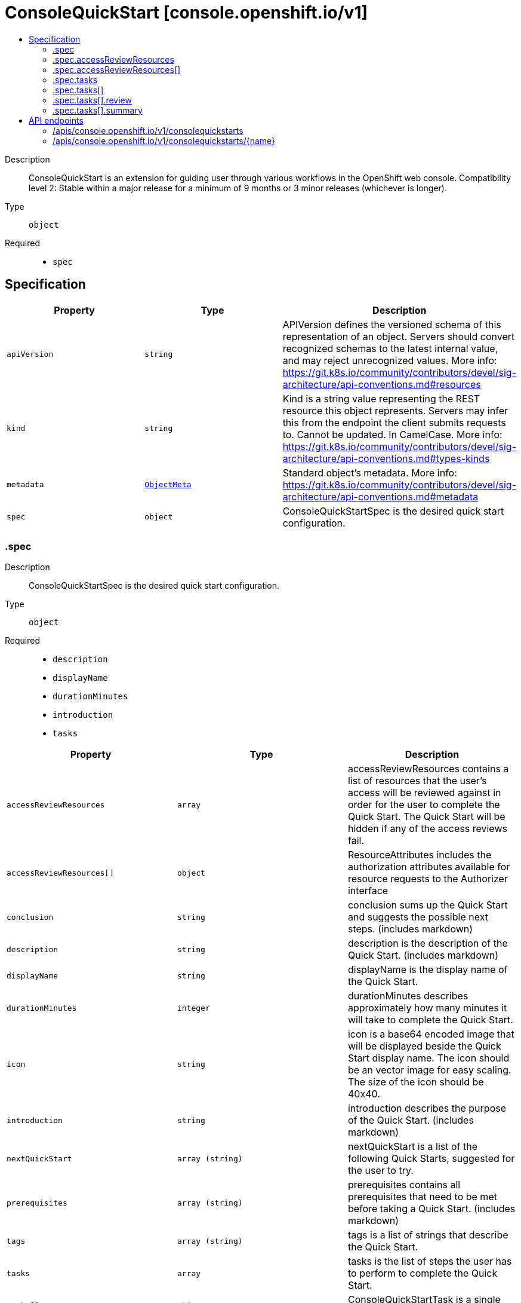 // Automatically generated by 'openshift-apidocs-gen'. Do not edit.
:_mod-docs-content-type: ASSEMBLY
[id="consolequickstart-console-openshift-io-v1"]
= ConsoleQuickStart [console.openshift.io/v1]
:toc: macro
:toc-title:

toc::[]


Description::
+
--
ConsoleQuickStart is an extension for guiding user through various workflows in the OpenShift web console.
 Compatibility level 2: Stable within a major release for a minimum of 9 months or 3 minor releases (whichever is longer).
--

Type::
  `object`

Required::
  - `spec`


== Specification

[cols="1,1,1",options="header"]
|===
| Property | Type | Description

| `apiVersion`
| `string`
| APIVersion defines the versioned schema of this representation of an object. Servers should convert recognized schemas to the latest internal value, and may reject unrecognized values. More info: https://git.k8s.io/community/contributors/devel/sig-architecture/api-conventions.md#resources

| `kind`
| `string`
| Kind is a string value representing the REST resource this object represents. Servers may infer this from the endpoint the client submits requests to. Cannot be updated. In CamelCase. More info: https://git.k8s.io/community/contributors/devel/sig-architecture/api-conventions.md#types-kinds

| `metadata`
| xref:../../rest_api/objects/index.adoc#io-k8s-apimachinery-pkg-apis-meta-v1-ObjectMeta[`ObjectMeta`]
| Standard object's metadata. More info: https://git.k8s.io/community/contributors/devel/sig-architecture/api-conventions.md#metadata

| `spec`
| `object`
| ConsoleQuickStartSpec is the desired quick start configuration.

|===
=== .spec
Description::
+
--
ConsoleQuickStartSpec is the desired quick start configuration.
--

Type::
  `object`

Required::
  - `description`
  - `displayName`
  - `durationMinutes`
  - `introduction`
  - `tasks`



[cols="1,1,1",options="header"]
|===
| Property | Type | Description

| `accessReviewResources`
| `array`
| accessReviewResources contains a list of resources that the user's access will be reviewed against in order for the user to complete the Quick Start. The Quick Start will be hidden if any of the access reviews fail.

| `accessReviewResources[]`
| `object`
| ResourceAttributes includes the authorization attributes available for resource requests to the Authorizer interface

| `conclusion`
| `string`
| conclusion sums up the Quick Start and suggests the possible next steps. (includes markdown)

| `description`
| `string`
| description is the description of the Quick Start. (includes markdown)

| `displayName`
| `string`
| displayName is the display name of the Quick Start.

| `durationMinutes`
| `integer`
| durationMinutes describes approximately how many minutes it will take to complete the Quick Start.

| `icon`
| `string`
| icon is a base64 encoded image that will be displayed beside the Quick Start display name. The icon should be an vector image for easy scaling. The size of the icon should be 40x40.

| `introduction`
| `string`
| introduction describes the purpose of the Quick Start. (includes markdown)

| `nextQuickStart`
| `array (string)`
| nextQuickStart is a list of the following Quick Starts, suggested for the user to try.

| `prerequisites`
| `array (string)`
| prerequisites contains all prerequisites that need to be met before taking a Quick Start. (includes markdown)

| `tags`
| `array (string)`
| tags is a list of strings that describe the Quick Start.

| `tasks`
| `array`
| tasks is the list of steps the user has to perform to complete the Quick Start.

| `tasks[]`
| `object`
| ConsoleQuickStartTask is a single step in a Quick Start.

|===
=== .spec.accessReviewResources
Description::
+
--
accessReviewResources contains a list of resources that the user's access will be reviewed against in order for the user to complete the Quick Start. The Quick Start will be hidden if any of the access reviews fail.
--

Type::
  `array`




=== .spec.accessReviewResources[]
Description::
+
--
ResourceAttributes includes the authorization attributes available for resource requests to the Authorizer interface
--

Type::
  `object`




[cols="1,1,1",options="header"]
|===
| Property | Type | Description

| `group`
| `string`
| Group is the API Group of the Resource.  "*" means all.

| `name`
| `string`
| Name is the name of the resource being requested for a "get" or deleted for a "delete". "" (empty) means all.

| `namespace`
| `string`
| Namespace is the namespace of the action being requested.  Currently, there is no distinction between no namespace and all namespaces "" (empty) is defaulted for LocalSubjectAccessReviews "" (empty) is empty for cluster-scoped resources "" (empty) means "all" for namespace scoped resources from a SubjectAccessReview or SelfSubjectAccessReview

| `resource`
| `string`
| Resource is one of the existing resource types.  "*" means all.

| `subresource`
| `string`
| Subresource is one of the existing resource types.  "" means none.

| `verb`
| `string`
| Verb is a kubernetes resource API verb, like: get, list, watch, create, update, delete, proxy.  "*" means all.

| `version`
| `string`
| Version is the API Version of the Resource.  "*" means all.

|===
=== .spec.tasks
Description::
+
--
tasks is the list of steps the user has to perform to complete the Quick Start.
--

Type::
  `array`




=== .spec.tasks[]
Description::
+
--
ConsoleQuickStartTask is a single step in a Quick Start.
--

Type::
  `object`

Required::
  - `description`
  - `title`



[cols="1,1,1",options="header"]
|===
| Property | Type | Description

| `description`
| `string`
| description describes the steps needed to complete the task. (includes markdown)

| `review`
| `object`
| review contains instructions to validate the task is complete. The user will select 'Yes' or 'No'. using a radio button, which indicates whether the step was completed successfully.

| `summary`
| `object`
| summary contains information about the passed step.

| `title`
| `string`
| title describes the task and is displayed as a step heading.

|===
=== .spec.tasks[].review
Description::
+
--
review contains instructions to validate the task is complete. The user will select 'Yes' or 'No'. using a radio button, which indicates whether the step was completed successfully.
--

Type::
  `object`

Required::
  - `failedTaskHelp`
  - `instructions`



[cols="1,1,1",options="header"]
|===
| Property | Type | Description

| `failedTaskHelp`
| `string`
| failedTaskHelp contains suggestions for a failed task review and is shown at the end of task. (includes markdown)

| `instructions`
| `string`
| instructions contains steps that user needs to take in order to validate his work after going through a task. (includes markdown)

|===
=== .spec.tasks[].summary
Description::
+
--
summary contains information about the passed step.
--

Type::
  `object`

Required::
  - `failed`
  - `success`



[cols="1,1,1",options="header"]
|===
| Property | Type | Description

| `failed`
| `string`
| failed briefly describes the unsuccessfully passed task. (includes markdown)

| `success`
| `string`
| success describes the succesfully passed task.

|===

== API endpoints

The following API endpoints are available:

* `/apis/console.openshift.io/v1/consolequickstarts`
- `DELETE`: delete collection of ConsoleQuickStart
- `GET`: list objects of kind ConsoleQuickStart
- `POST`: create a ConsoleQuickStart
* `/apis/console.openshift.io/v1/consolequickstarts/{name}`
- `DELETE`: delete a ConsoleQuickStart
- `GET`: read the specified ConsoleQuickStart
- `PATCH`: partially update the specified ConsoleQuickStart
- `PUT`: replace the specified ConsoleQuickStart


=== /apis/console.openshift.io/v1/consolequickstarts


.Global query parameters
[cols="1,1,2",options="header"]
|===
| Parameter | Type | Description
| `pretty`
| `string`
| If 'true', then the output is pretty printed.
|===

HTTP method::
  `DELETE`

Description::
  delete collection of ConsoleQuickStart


.Query parameters
[cols="1,1,2",options="header"]
|===
| Parameter | Type | Description
| `allowWatchBookmarks`
| `boolean`
| allowWatchBookmarks requests watch events with type "BOOKMARK". Servers that do not implement bookmarks may ignore this flag and bookmarks are sent at the server's discretion. Clients should not assume bookmarks are returned at any specific interval, nor may they assume the server will send any BOOKMARK event during a session. If this is not a watch, this field is ignored.
| `continue`
| `string`
| The continue option should be set when retrieving more results from the server. Since this value is server defined, clients may only use the continue value from a previous query result with identical query parameters (except for the value of continue) and the server may reject a continue value it does not recognize. If the specified continue value is no longer valid whether due to expiration (generally five to fifteen minutes) or a configuration change on the server, the server will respond with a 410 ResourceExpired error together with a continue token. If the client needs a consistent list, it must restart their list without the continue field. Otherwise, the client may send another list request with the token received with the 410 error, the server will respond with a list starting from the next key, but from the latest snapshot, which is inconsistent from the previous list results - objects that are created, modified, or deleted after the first list request will be included in the response, as long as their keys are after the "next key".

This field is not supported when watch is true. Clients may start a watch from the last resourceVersion value returned by the server and not miss any modifications.
| `fieldSelector`
| `string`
| A selector to restrict the list of returned objects by their fields. Defaults to everything.
| `labelSelector`
| `string`
| A selector to restrict the list of returned objects by their labels. Defaults to everything.
| `limit`
| `integer`
| limit is a maximum number of responses to return for a list call. If more items exist, the server will set the `continue` field on the list metadata to a value that can be used with the same initial query to retrieve the next set of results. Setting a limit may return fewer than the requested amount of items (up to zero items) in the event all requested objects are filtered out and clients should only use the presence of the continue field to determine whether more results are available. Servers may choose not to support the limit argument and will return all of the available results. If limit is specified and the continue field is empty, clients may assume that no more results are available. This field is not supported if watch is true.

The server guarantees that the objects returned when using continue will be identical to issuing a single list call without a limit - that is, no objects created, modified, or deleted after the first request is issued will be included in any subsequent continued requests. This is sometimes referred to as a consistent snapshot, and ensures that a client that is using limit to receive smaller chunks of a very large result can ensure they see all possible objects. If objects are updated during a chunked list the version of the object that was present at the time the first list result was calculated is returned.
| `resourceVersion`
| `string`
| resourceVersion sets a constraint on what resource versions a request may be served from. See https://kubernetes.io/docs/reference/using-api/api-concepts/#resource-versions for details.

Defaults to unset
| `resourceVersionMatch`
| `string`
| resourceVersionMatch determines how resourceVersion is applied to list calls. It is highly recommended that resourceVersionMatch be set for list calls where resourceVersion is set See https://kubernetes.io/docs/reference/using-api/api-concepts/#resource-versions for details.

Defaults to unset
| `timeoutSeconds`
| `integer`
| Timeout for the list/watch call. This limits the duration of the call, regardless of any activity or inactivity.
| `watch`
| `boolean`
| Watch for changes to the described resources and return them as a stream of add, update, and remove notifications. Specify resourceVersion.
|===


.HTTP responses
[cols="1,1",options="header"]
|===
| HTTP code | Reponse body
| 200 - OK
| xref:../../rest_api/objects/index.adoc#io-k8s-apimachinery-pkg-apis-meta-v1-Status[`Status`] schema
| 401 - Unauthorized
| Empty
|===

HTTP method::
  `GET`

Description::
  list objects of kind ConsoleQuickStart


.Query parameters
[cols="1,1,2",options="header"]
|===
| Parameter | Type | Description
| `allowWatchBookmarks`
| `boolean`
| allowWatchBookmarks requests watch events with type "BOOKMARK". Servers that do not implement bookmarks may ignore this flag and bookmarks are sent at the server's discretion. Clients should not assume bookmarks are returned at any specific interval, nor may they assume the server will send any BOOKMARK event during a session. If this is not a watch, this field is ignored.
| `continue`
| `string`
| The continue option should be set when retrieving more results from the server. Since this value is server defined, clients may only use the continue value from a previous query result with identical query parameters (except for the value of continue) and the server may reject a continue value it does not recognize. If the specified continue value is no longer valid whether due to expiration (generally five to fifteen minutes) or a configuration change on the server, the server will respond with a 410 ResourceExpired error together with a continue token. If the client needs a consistent list, it must restart their list without the continue field. Otherwise, the client may send another list request with the token received with the 410 error, the server will respond with a list starting from the next key, but from the latest snapshot, which is inconsistent from the previous list results - objects that are created, modified, or deleted after the first list request will be included in the response, as long as their keys are after the "next key".

This field is not supported when watch is true. Clients may start a watch from the last resourceVersion value returned by the server and not miss any modifications.
| `fieldSelector`
| `string`
| A selector to restrict the list of returned objects by their fields. Defaults to everything.
| `labelSelector`
| `string`
| A selector to restrict the list of returned objects by their labels. Defaults to everything.
| `limit`
| `integer`
| limit is a maximum number of responses to return for a list call. If more items exist, the server will set the `continue` field on the list metadata to a value that can be used with the same initial query to retrieve the next set of results. Setting a limit may return fewer than the requested amount of items (up to zero items) in the event all requested objects are filtered out and clients should only use the presence of the continue field to determine whether more results are available. Servers may choose not to support the limit argument and will return all of the available results. If limit is specified and the continue field is empty, clients may assume that no more results are available. This field is not supported if watch is true.

The server guarantees that the objects returned when using continue will be identical to issuing a single list call without a limit - that is, no objects created, modified, or deleted after the first request is issued will be included in any subsequent continued requests. This is sometimes referred to as a consistent snapshot, and ensures that a client that is using limit to receive smaller chunks of a very large result can ensure they see all possible objects. If objects are updated during a chunked list the version of the object that was present at the time the first list result was calculated is returned.
| `resourceVersion`
| `string`
| resourceVersion sets a constraint on what resource versions a request may be served from. See https://kubernetes.io/docs/reference/using-api/api-concepts/#resource-versions for details.

Defaults to unset
| `resourceVersionMatch`
| `string`
| resourceVersionMatch determines how resourceVersion is applied to list calls. It is highly recommended that resourceVersionMatch be set for list calls where resourceVersion is set See https://kubernetes.io/docs/reference/using-api/api-concepts/#resource-versions for details.

Defaults to unset
| `timeoutSeconds`
| `integer`
| Timeout for the list/watch call. This limits the duration of the call, regardless of any activity or inactivity.
| `watch`
| `boolean`
| Watch for changes to the described resources and return them as a stream of add, update, and remove notifications. Specify resourceVersion.
|===


.HTTP responses
[cols="1,1",options="header"]
|===
| HTTP code | Reponse body
| 200 - OK
| xref:../../rest_api/objects/index.adoc#io-openshift-console-v1-ConsoleQuickStartList[`ConsoleQuickStartList`] schema
| 401 - Unauthorized
| Empty
|===

HTTP method::
  `POST`

Description::
  create a ConsoleQuickStart


.Query parameters
[cols="1,1,2",options="header"]
|===
| Parameter | Type | Description
| `dryRun`
| `string`
| When present, indicates that modifications should not be persisted. An invalid or unrecognized dryRun directive will result in an error response and no further processing of the request. Valid values are: - All: all dry run stages will be processed
| `fieldManager`
| `string`
| fieldManager is a name associated with the actor or entity that is making these changes. The value must be less than or 128 characters long, and only contain printable characters, as defined by https://golang.org/pkg/unicode/#IsPrint.
| `fieldValidation`
| `string`
| fieldValidation instructs the server on how to handle objects in the request (POST/PUT/PATCH) containing unknown or duplicate fields, provided that the `ServerSideFieldValidation` feature gate is also enabled. Valid values are: - Ignore: This will ignore any unknown fields that are silently dropped from the object, and will ignore all but the last duplicate field that the decoder encounters. This is the default behavior prior to v1.23 and is the default behavior when the `ServerSideFieldValidation` feature gate is disabled. - Warn: This will send a warning via the standard warning response header for each unknown field that is dropped from the object, and for each duplicate field that is encountered. The request will still succeed if there are no other errors, and will only persist the last of any duplicate fields. This is the default when the `ServerSideFieldValidation` feature gate is enabled. - Strict: This will fail the request with a BadRequest error if any unknown fields would be dropped from the object, or if any duplicate fields are present. The error returned from the server will contain all unknown and duplicate fields encountered.
|===

.Body parameters
[cols="1,1,2",options="header"]
|===
| Parameter | Type | Description
| `body`
| xref:../console_apis/consolequickstart-console-openshift-io-v1.adoc#consolequickstart-console-openshift-io-v1[`ConsoleQuickStart`] schema
|
|===

.HTTP responses
[cols="1,1",options="header"]
|===
| HTTP code | Reponse body
| 200 - OK
| xref:../console_apis/consolequickstart-console-openshift-io-v1.adoc#consolequickstart-console-openshift-io-v1[`ConsoleQuickStart`] schema
| 201 - Created
| xref:../console_apis/consolequickstart-console-openshift-io-v1.adoc#consolequickstart-console-openshift-io-v1[`ConsoleQuickStart`] schema
| 202 - Accepted
| xref:../console_apis/consolequickstart-console-openshift-io-v1.adoc#consolequickstart-console-openshift-io-v1[`ConsoleQuickStart`] schema
| 401 - Unauthorized
| Empty
|===


=== /apis/console.openshift.io/v1/consolequickstarts/{name}

.Global path parameters
[cols="1,1,2",options="header"]
|===
| Parameter | Type | Description
| `name`
| `string`
| name of the ConsoleQuickStart
|===

.Global query parameters
[cols="1,1,2",options="header"]
|===
| Parameter | Type | Description
| `pretty`
| `string`
| If 'true', then the output is pretty printed.
|===

HTTP method::
  `DELETE`

Description::
  delete a ConsoleQuickStart


.Query parameters
[cols="1,1,2",options="header"]
|===
| Parameter | Type | Description
| `dryRun`
| `string`
| When present, indicates that modifications should not be persisted. An invalid or unrecognized dryRun directive will result in an error response and no further processing of the request. Valid values are: - All: all dry run stages will be processed
| `gracePeriodSeconds`
| `integer`
| The duration in seconds before the object should be deleted. Value must be non-negative integer. The value zero indicates delete immediately. If this value is nil, the default grace period for the specified type will be used. Defaults to a per object value if not specified. zero means delete immediately.
| `orphanDependents`
| `boolean`
| Deprecated: please use the PropagationPolicy, this field will be deprecated in 1.7. Should the dependent objects be orphaned. If true/false, the "orphan" finalizer will be added to/removed from the object's finalizers list. Either this field or PropagationPolicy may be set, but not both.
| `propagationPolicy`
| `string`
| Whether and how garbage collection will be performed. Either this field or OrphanDependents may be set, but not both. The default policy is decided by the existing finalizer set in the metadata.finalizers and the resource-specific default policy. Acceptable values are: 'Orphan' - orphan the dependents; 'Background' - allow the garbage collector to delete the dependents in the background; 'Foreground' - a cascading policy that deletes all dependents in the foreground.
|===

.Body parameters
[cols="1,1,2",options="header"]
|===
| Parameter | Type | Description
| `body`
| xref:../../rest_api/objects/index.adoc#io-k8s-apimachinery-pkg-apis-meta-v1-DeleteOptions[`DeleteOptions`] schema
|
|===

.HTTP responses
[cols="1,1",options="header"]
|===
| HTTP code | Reponse body
| 200 - OK
| xref:../../rest_api/objects/index.adoc#io-k8s-apimachinery-pkg-apis-meta-v1-Status[`Status`] schema
| 202 - Accepted
| xref:../../rest_api/objects/index.adoc#io-k8s-apimachinery-pkg-apis-meta-v1-Status[`Status`] schema
| 401 - Unauthorized
| Empty
|===

HTTP method::
  `GET`

Description::
  read the specified ConsoleQuickStart


.Query parameters
[cols="1,1,2",options="header"]
|===
| Parameter | Type | Description
| `resourceVersion`
| `string`
| resourceVersion sets a constraint on what resource versions a request may be served from. See https://kubernetes.io/docs/reference/using-api/api-concepts/#resource-versions for details.

Defaults to unset
|===


.HTTP responses
[cols="1,1",options="header"]
|===
| HTTP code | Reponse body
| 200 - OK
| xref:../console_apis/consolequickstart-console-openshift-io-v1.adoc#consolequickstart-console-openshift-io-v1[`ConsoleQuickStart`] schema
| 401 - Unauthorized
| Empty
|===

HTTP method::
  `PATCH`

Description::
  partially update the specified ConsoleQuickStart


.Query parameters
[cols="1,1,2",options="header"]
|===
| Parameter | Type | Description
| `dryRun`
| `string`
| When present, indicates that modifications should not be persisted. An invalid or unrecognized dryRun directive will result in an error response and no further processing of the request. Valid values are: - All: all dry run stages will be processed
| `fieldManager`
| `string`
| fieldManager is a name associated with the actor or entity that is making these changes. The value must be less than or 128 characters long, and only contain printable characters, as defined by https://golang.org/pkg/unicode/#IsPrint.
| `fieldValidation`
| `string`
| fieldValidation instructs the server on how to handle objects in the request (POST/PUT/PATCH) containing unknown or duplicate fields, provided that the `ServerSideFieldValidation` feature gate is also enabled. Valid values are: - Ignore: This will ignore any unknown fields that are silently dropped from the object, and will ignore all but the last duplicate field that the decoder encounters. This is the default behavior prior to v1.23 and is the default behavior when the `ServerSideFieldValidation` feature gate is disabled. - Warn: This will send a warning via the standard warning response header for each unknown field that is dropped from the object, and for each duplicate field that is encountered. The request will still succeed if there are no other errors, and will only persist the last of any duplicate fields. This is the default when the `ServerSideFieldValidation` feature gate is enabled. - Strict: This will fail the request with a BadRequest error if any unknown fields would be dropped from the object, or if any duplicate fields are present. The error returned from the server will contain all unknown and duplicate fields encountered.
|===

.Body parameters
[cols="1,1,2",options="header"]
|===
| Parameter | Type | Description
| `body`
| xref:../../rest_api/objects/index.adoc#io-k8s-apimachinery-pkg-apis-meta-v1-Patch[`Patch`] schema
|
|===

.HTTP responses
[cols="1,1",options="header"]
|===
| HTTP code | Reponse body
| 200 - OK
| xref:../console_apis/consolequickstart-console-openshift-io-v1.adoc#consolequickstart-console-openshift-io-v1[`ConsoleQuickStart`] schema
| 401 - Unauthorized
| Empty
|===

HTTP method::
  `PUT`

Description::
  replace the specified ConsoleQuickStart


.Query parameters
[cols="1,1,2",options="header"]
|===
| Parameter | Type | Description
| `dryRun`
| `string`
| When present, indicates that modifications should not be persisted. An invalid or unrecognized dryRun directive will result in an error response and no further processing of the request. Valid values are: - All: all dry run stages will be processed
| `fieldManager`
| `string`
| fieldManager is a name associated with the actor or entity that is making these changes. The value must be less than or 128 characters long, and only contain printable characters, as defined by https://golang.org/pkg/unicode/#IsPrint.
| `fieldValidation`
| `string`
| fieldValidation instructs the server on how to handle objects in the request (POST/PUT/PATCH) containing unknown or duplicate fields, provided that the `ServerSideFieldValidation` feature gate is also enabled. Valid values are: - Ignore: This will ignore any unknown fields that are silently dropped from the object, and will ignore all but the last duplicate field that the decoder encounters. This is the default behavior prior to v1.23 and is the default behavior when the `ServerSideFieldValidation` feature gate is disabled. - Warn: This will send a warning via the standard warning response header for each unknown field that is dropped from the object, and for each duplicate field that is encountered. The request will still succeed if there are no other errors, and will only persist the last of any duplicate fields. This is the default when the `ServerSideFieldValidation` feature gate is enabled. - Strict: This will fail the request with a BadRequest error if any unknown fields would be dropped from the object, or if any duplicate fields are present. The error returned from the server will contain all unknown and duplicate fields encountered.
|===

.Body parameters
[cols="1,1,2",options="header"]
|===
| Parameter | Type | Description
| `body`
| xref:../console_apis/consolequickstart-console-openshift-io-v1.adoc#consolequickstart-console-openshift-io-v1[`ConsoleQuickStart`] schema
|
|===

.HTTP responses
[cols="1,1",options="header"]
|===
| HTTP code | Reponse body
| 200 - OK
| xref:../console_apis/consolequickstart-console-openshift-io-v1.adoc#consolequickstart-console-openshift-io-v1[`ConsoleQuickStart`] schema
| 201 - Created
| xref:../console_apis/consolequickstart-console-openshift-io-v1.adoc#consolequickstart-console-openshift-io-v1[`ConsoleQuickStart`] schema
| 401 - Unauthorized
| Empty
|===


